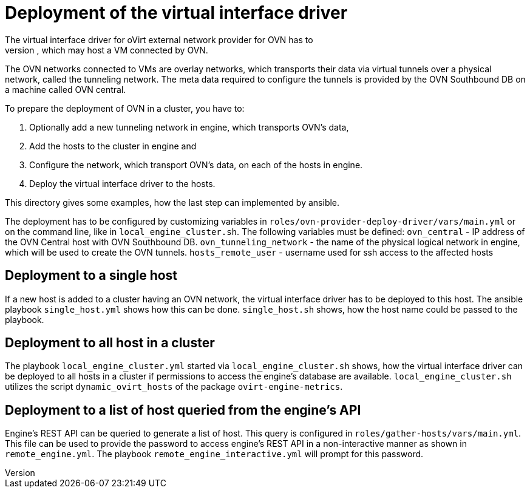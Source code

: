 Deployment of the virtual interface driver
==========================================
The virtual interface driver for oVirt external network provider for OVN has to
be deployed to all oVirt hosts, which may host a VM connected by OVN.
The OVN networks connected to VMs are overlay networks, which transports their
data via virtual tunnels over a physical network, called the tunneling network.
The meta data required to configure the tunnels is provided by the OVN
Southbound DB on a machine called OVN central.

To prepare the deployment of OVN in a cluster, you have to:

1. Optionally add a new tunneling network in engine, which transports OVN's
   data,

2. Add the hosts to the cluster in engine and

3. Configure the network, which transport OVN's data, on each of the hosts in
   engine.

4. Deploy the virtual interface driver to the hosts.

This directory gives some examples, how the last step can implemented by
ansible.

The deployment has to be configured by customizing variables in
`roles/ovn-provider-deploy-driver/vars/main.yml` or on the command line, like
in `local_engine_cluster.sh`. The following variables must be defined:
`ovn_central` - IP address of the OVN Central host with OVN Southbound DB.
`ovn_tunneling_network` - the name of the physical logical network in engine,
which will be used to create the OVN tunnels.
`hosts_remote_user` - username used for ssh access to the affected hosts

Deployment to a single host
---------------------------
If a new host is added to a cluster having an OVN network, the virtual
interface driver has to be deployed to this host. The ansible playbook
`single_host.yml` shows how this can be done. `single_host.sh` shows, how the
host name could be passed to the playbook.

Deployment to all host in a cluster
-----------------------------------
The playbook `local_engine_cluster.yml` started via `local_engine_cluster.sh`
shows, how the virtual interface driver can be deployed to all hosts in a
cluster if permissions to access the engine's database are available.
`local_engine_cluster.sh` utilizes the script `dynamic_ovirt_hosts` of the
package `ovirt-engine-metrics`.

Deployment to a list of host queried from the engine's API
----------------------------------------------------------
Engine's REST API can be queried to generate a list of host.
This query is configured in `roles/gather-hosts/vars/main.yml`.
This file can be used to provide the password to access engine's REST API
in a non-interactive manner as shown in `remote_engine.yml`.
The playbook `remote_engine_interactive.yml` will prompt for this password.

